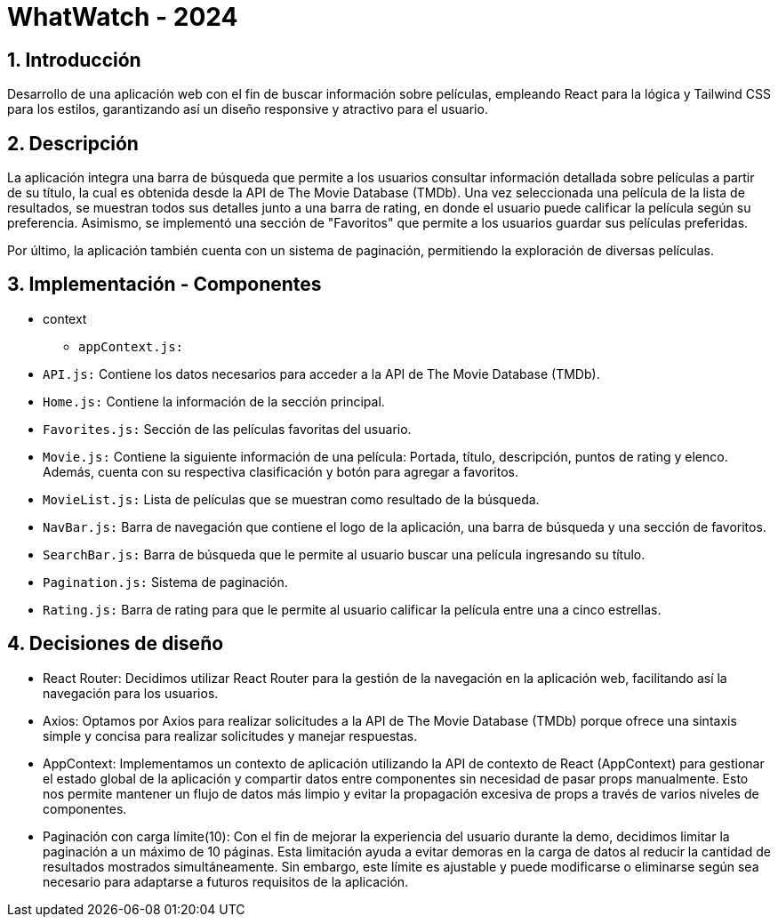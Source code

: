 = WhatWatch - 2024
:title-page:
:numbered:
:source-highlighter: coderay
:tabsize: 4

== Introducción

Desarrollo de una aplicación web con el fin de buscar información sobre películas, empleando React para la lógica y Tailwind CSS para los estilos, garantizando así un diseño responsive y atractivo para el usuario.

== Descripción

La aplicación integra una barra de búsqueda que permite a los usuarios consultar información detallada sobre películas a partir de su título, la cual es obtenida desde la API de The Movie Database (TMDb). Una vez seleccionada una película de la lista de resultados, se muestran todos sus detalles junto a una barra de rating, en donde el usuario puede calificar la película según su preferencia. Asimismo, se implementó una sección de "Favoritos" que permite a los usuarios guardar sus películas preferidas.

Por último, la aplicación también cuenta con un sistema de paginación, permitiendo la exploración de diversas películas. 

== Implementación - Componentes

- context

* `appContext.js:`

- `API.js:` Contiene los datos necesarios para acceder a la API de The Movie Database (TMDb).

- `Home.js:` Contiene la información de la sección principal.

- `Favorites.js:` Sección de las películas favoritas del usuario.

- `Movie.js:` Contiene la siguiente información de una película: Portada, título, descripción, puntos de rating y elenco. Además, cuenta con su respectiva clasificación y botón para agregar a favoritos.

- `MovieList.js:` Lista de películas que se muestran como resultado de la búsqueda.

- `NavBar.js:` Barra de navegación que contiene el logo de la aplicación, una barra de búsqueda y una sección de favoritos.

- `SearchBar.js:` Barra de búsqueda que le permite al usuario buscar una película ingresando su título.

- `Pagination.js:` Sistema de paginación.

- `Rating.js:` Barra de rating para que le permite al usuario calificar la película entre una a cinco estrellas.

== Decisiones de diseño

- React Router: Decidimos utilizar React Router para la gestión de la navegación en la aplicación web, facilitando así la navegación para los usuarios.

- Axios: Optamos por Axios para realizar solicitudes a la API de The Movie Database (TMDb) porque ofrece una sintaxis simple y concisa para realizar solicitudes y manejar respuestas.

- AppContext: Implementamos un contexto de aplicación utilizando la API de contexto de React (AppContext) para gestionar el estado global de la aplicación y compartir datos entre componentes sin necesidad de pasar props manualmente. Esto nos permite mantener un flujo de datos más limpio y evitar la propagación excesiva de props a través de varios niveles de componentes.

- Paginación con carga límite(10): Con el fin de mejorar la experiencia del usuario durante la demo, decidimos limitar la paginación a un máximo de 10 páginas. Esta limitación ayuda a evitar demoras en la carga de datos al reducir la cantidad de resultados mostrados simultáneamente. Sin embargo, este límite es ajustable y puede modificarse o eliminarse según sea necesario para adaptarse a futuros requisitos de la aplicación.